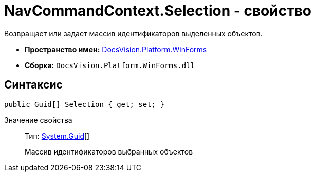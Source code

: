 = NavCommandContext.Selection - свойство

Возвращает или задает массив идентификаторов выделенных объектов.

* *Пространство имен:* xref:api/DocsVision/Platform/WinForms/WinForms_NS.adoc[DocsVision.Platform.WinForms]
* *Сборка:* `DocsVision.Platform.WinForms.dll`

== Синтаксис

[source,csharp]
----
public Guid[] Selection { get; set; }
----

Значение свойства::
Тип: http://msdn.microsoft.com/ru-ru/library/system.guid.aspx[System.Guid][]
+
Массив идентификаторов выбранных объектов
